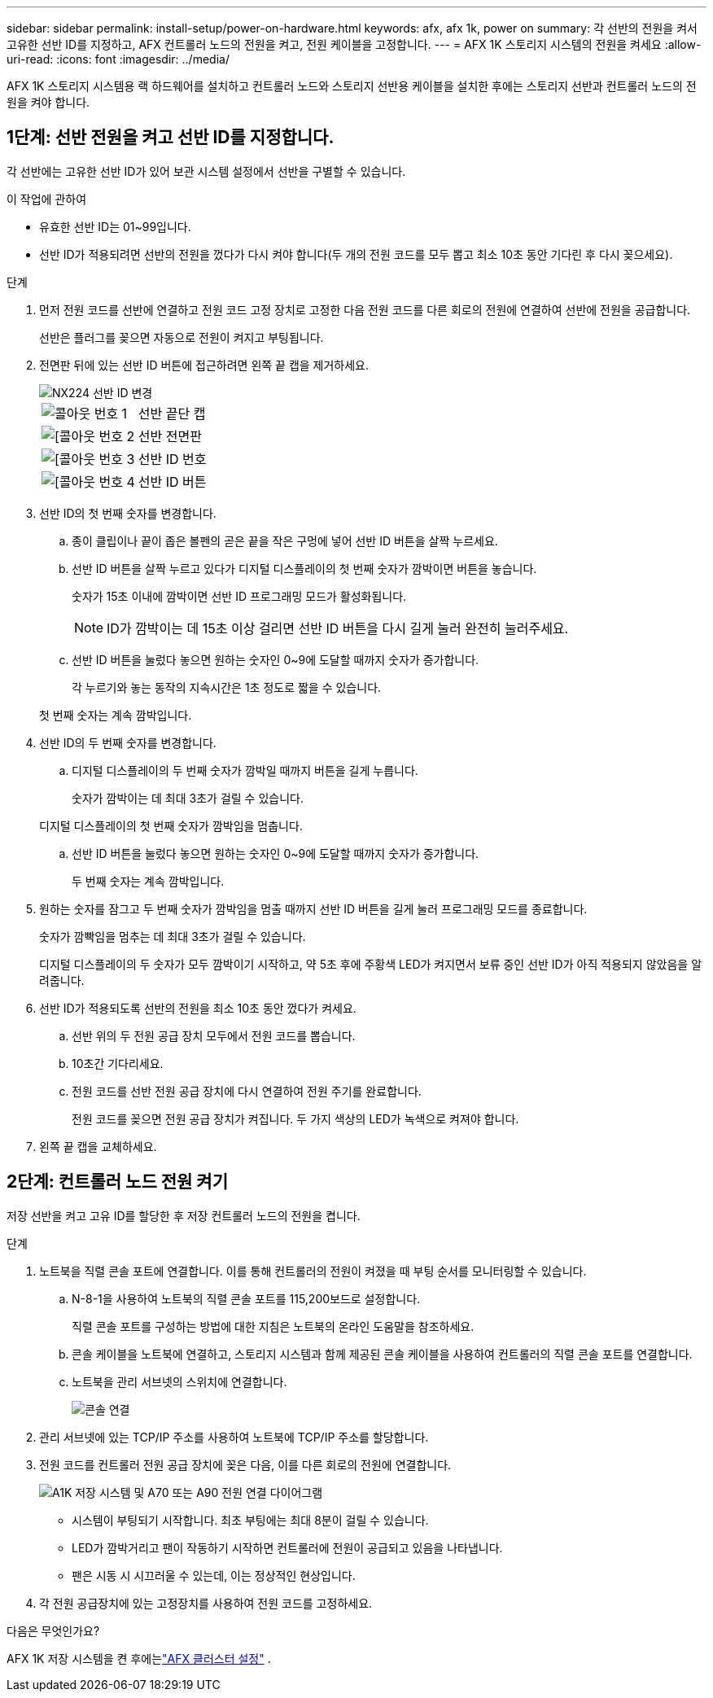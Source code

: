 ---
sidebar: sidebar 
permalink: install-setup/power-on-hardware.html 
keywords: afx, afx 1k, power on 
summary: 각 선반의 전원을 켜서 고유한 선반 ID를 지정하고, AFX 컨트롤러 노드의 전원을 켜고, 전원 케이블을 고정합니다. 
---
= AFX 1K 스토리지 시스템의 전원을 켜세요
:allow-uri-read: 
:icons: font
:imagesdir: ../media/


[role="lead"]
AFX 1K 스토리지 시스템용 랙 하드웨어를 설치하고 컨트롤러 노드와 스토리지 선반용 케이블을 설치한 후에는 스토리지 선반과 컨트롤러 노드의 전원을 켜야 합니다.



== 1단계: 선반 전원을 켜고 선반 ID를 지정합니다.

각 선반에는 고유한 선반 ID가 있어 보관 시스템 설정에서 선반을 구별할 수 있습니다.

.이 작업에 관하여
* 유효한 선반 ID는 01~99입니다.
* 선반 ID가 적용되려면 선반의 전원을 껐다가 다시 켜야 합니다(두 개의 전원 코드를 모두 뽑고 최소 10초 동안 기다린 후 다시 꽂으세요).


.단계
. 먼저 전원 코드를 선반에 연결하고 전원 코드 고정 장치로 고정한 다음 전원 코드를 다른 회로의 전원에 연결하여 선반에 전원을 공급합니다.
+
선반은 플러그를 꽂으면 자동으로 전원이 켜지고 부팅됩니다.

. 전면판 뒤에 있는 선반 ID 버튼에 접근하려면 왼쪽 끝 캡을 제거하세요.
+
image::../media/drw_tp_change_shelf_id_ieops-2381.svg[NX224 선반 ID 변경]

+
[cols="20%,80%"]
|===


 a| 
image::../media/icon_round_1.png[콜아웃 번호 1]
 a| 
선반 끝단 캡



 a| 
image::../media/icon_round_2.png[[콜아웃 번호 2]
 a| 
선반 전면판



 a| 
image::../media/icon_round_3.png[[콜아웃 번호 3]
 a| 
선반 ID 번호



 a| 
image::../media/icon_round_4.png[[콜아웃 번호 4]
 a| 
선반 ID 버튼

|===
. 선반 ID의 첫 번째 숫자를 변경합니다.
+
.. 종이 클립이나 끝이 좁은 볼펜의 곧은 끝을 작은 구멍에 넣어 선반 ID 버튼을 살짝 누르세요.
.. 선반 ID 버튼을 살짝 누르고 있다가 디지털 디스플레이의 첫 번째 숫자가 깜박이면 버튼을 놓습니다.
+
숫자가 15초 이내에 깜박이면 선반 ID 프로그래밍 모드가 활성화됩니다.

+

NOTE: ID가 깜박이는 데 15초 이상 걸리면 선반 ID 버튼을 다시 길게 눌러 완전히 눌러주세요.

.. 선반 ID 버튼을 눌렀다 놓으면 원하는 숫자인 0~9에 도달할 때까지 숫자가 증가합니다.
+
각 누르기와 놓는 동작의 지속시간은 1초 정도로 짧을 수 있습니다.

+
첫 번째 숫자는 계속 깜박입니다.



. 선반 ID의 두 번째 숫자를 변경합니다.
+
.. 디지털 디스플레이의 두 번째 숫자가 깜박일 때까지 버튼을 길게 누릅니다.
+
숫자가 깜박이는 데 최대 3초가 걸릴 수 있습니다.

+
디지털 디스플레이의 첫 번째 숫자가 깜박임을 멈춥니다.

.. 선반 ID 버튼을 눌렀다 놓으면 원하는 숫자인 0~9에 도달할 때까지 숫자가 증가합니다.
+
두 번째 숫자는 계속 깜박입니다.



. 원하는 숫자를 잠그고 두 번째 숫자가 깜박임을 멈출 때까지 선반 ID 버튼을 길게 눌러 프로그래밍 모드를 종료합니다.
+
숫자가 깜빡임을 멈추는 데 최대 3초가 걸릴 수 있습니다.

+
디지털 디스플레이의 두 숫자가 모두 깜박이기 시작하고, 약 5초 후에 주황색 LED가 켜지면서 보류 중인 선반 ID가 아직 적용되지 않았음을 알려줍니다.

. 선반 ID가 적용되도록 선반의 전원을 최소 10초 동안 껐다가 켜세요.
+
.. 선반 위의 두 전원 공급 장치 모두에서 전원 코드를 뽑습니다.
.. 10초간 기다리세요.
.. 전원 코드를 선반 전원 공급 장치에 다시 연결하여 전원 주기를 완료합니다.
+
전원 코드를 꽂으면 전원 공급 장치가 켜집니다.  두 가지 색상의 LED가 녹색으로 켜져야 합니다.



. 왼쪽 끝 캡을 교체하세요.




== 2단계: 컨트롤러 노드 전원 켜기

저장 선반을 켜고 고유 ID를 할당한 후 저장 컨트롤러 노드의 전원을 켭니다.

.단계
. 노트북을 직렬 콘솔 포트에 연결합니다.  이를 통해 컨트롤러의 전원이 켜졌을 때 부팅 순서를 모니터링할 수 있습니다.
+
.. N-8-1을 사용하여 노트북의 직렬 콘솔 포트를 115,200보드로 설정합니다.
+
직렬 콘솔 포트를 구성하는 방법에 대한 지침은 노트북의 온라인 도움말을 참조하세요.

.. 콘솔 케이블을 노트북에 연결하고, 스토리지 시스템과 함께 제공된 콘솔 케이블을 사용하여 컨트롤러의 직렬 콘솔 포트를 연결합니다.
.. 노트북을 관리 서브넷의 스위치에 연결합니다.
+
image::../media/drw_a1k_70-90_console_connection_ieops-1702.svg[콘솔 연결]





. 관리 서브넷에 있는 TCP/IP 주소를 사용하여 노트북에 TCP/IP 주소를 할당합니다.
. 전원 코드를 컨트롤러 전원 공급 장치에 꽂은 다음, 이를 다른 회로의 전원에 연결합니다.
+
image::../media/drw_affa1k_power_source_icon_ieops-1700.svg[A1K 저장 시스템 및 A70 또는 A90 전원 연결 다이어그램]

+
** 시스템이 부팅되기 시작합니다.  최초 부팅에는 최대 8분이 걸릴 수 있습니다.
** LED가 깜박거리고 팬이 작동하기 시작하면 컨트롤러에 전원이 공급되고 있음을 나타냅니다.
** 팬은 시동 시 시끄러울 수 있는데, 이는 정상적인 현상입니다.




. 각 전원 공급장치에 있는 고정장치를 사용하여 전원 코드를 고정하세요.


.다음은 무엇인가요?
AFX 1K 저장 시스템을 켠 후에는link:../install-setup/cluster-setup.html["AFX 클러스터 설정"] .
